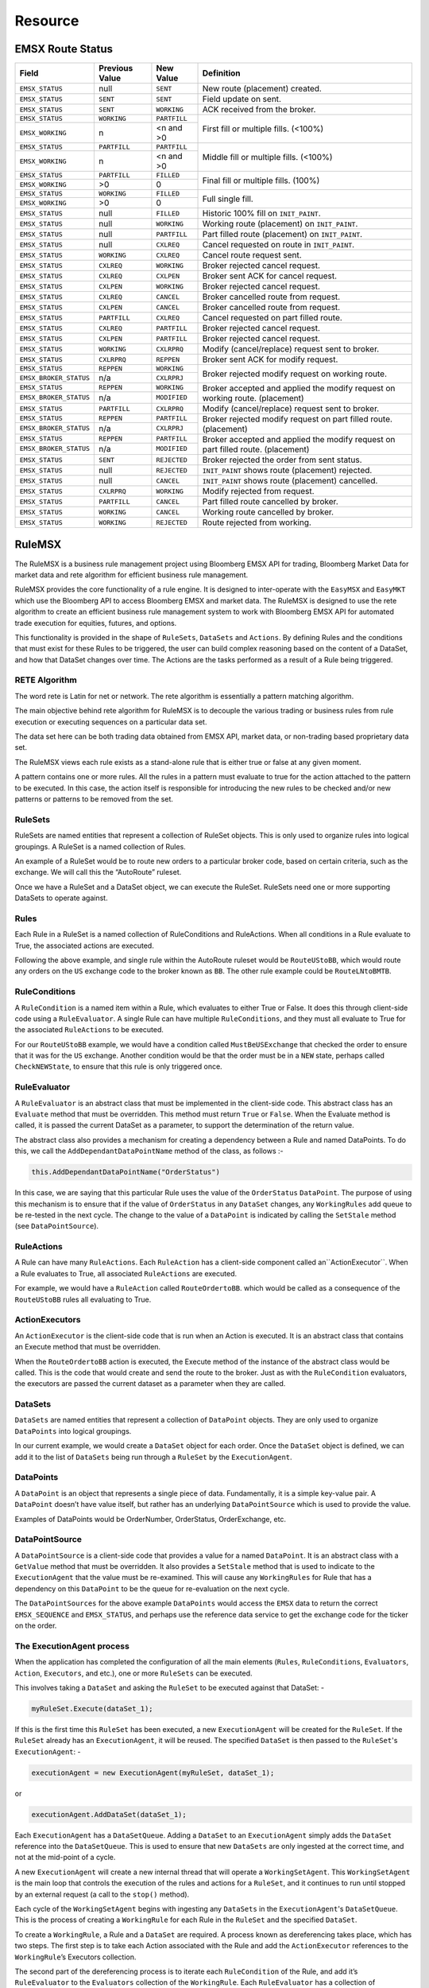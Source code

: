 ########
Resource
########

EMSX Route Status
=================

+----------------------+------------+------------+-------------------------------------------------+
|Field                 |Previous    |New Value   |Definition                                       |
|                      |Value       |            |                                                 |     
+======================+============+============+=================================================+
|``EMSX_STATUS``       |null        |``SENT``    |New route (placement) created.                   |
+----------------------+------------+------------+-------------------------------------------------+
|``EMSX_STATUS``       |``SENT``    |``SENT``    |Field update on sent.                            |
+----------------------+------------+------------+-------------------------------------------------+
|``EMSX_STATUS``       |``SENT``    |``WORKING`` |ACK received from the broker.                    |
+----------------------+------------+------------+-------------------------------------------------+
|``EMSX_STATUS``       |``WORKING`` |``PARTFILL``|First fill or multiple fills. (<100%)            |
+----------------------+------------+------------+                                                 |
|``EMSX_WORKING``      |n           |<n and >0   |                                                 |
+----------------------+------------+------------+-------------------------------------------------+
|``EMSX_STATUS``       |``PARTFILL``|``PARTFILL``|Middle fill or multiple fills. (<100%)           |
+----------------------+------------+------------+                                                 |
|``EMSX_WORKING``      |n           |<n and >0   |                                                 |
+----------------------+------------+------------+-------------------------------------------------+
|``EMSX_STATUS``       |``PARTFILL``|``FILLED``  |Final fill or multiple fills. (100%)             |
+----------------------+------------+------------+                                                 |
|``EMSX_WORKING``      |>0          |0           |                                                 |
+----------------------+------------+------------+-------------------------------------------------+
|``EMSX_STATUS``       |``WORKING`` |``FILLED``  |Full single fill.                                |
+----------------------+------------+------------+                                                 |
|``EMSX_WORKING``      |>0          |0           |                                                 |
+----------------------+------------+------------+-------------------------------------------------+
|``EMSX_STATUS``       |null        |``FILLED``  |Historic 100% fill on ``INIT_PAINT``.            |
+----------------------+------------+------------+-------------------------------------------------+
|``EMSX_STATUS``       |null        |``WORKING`` |Working route (placement) on ``INIT_PAINT``.     |
+----------------------+------------+------------+-------------------------------------------------+
|``EMSX_STATUS``       |null        |``PARTFILL``|Part filled route (placement) on ``INIT_PAINT``. |
+----------------------+------------+------------+-------------------------------------------------+
|``EMSX_STATUS``       |null        |``CXLREQ``  |Cancel requested on route in ``INIT_PAINT``.     |
+----------------------+------------+------------+-------------------------------------------------+
|``EMSX_STATUS``       |``WORKING`` |``CXLREQ``  |Cancel route request sent.                       |
+----------------------+------------+------------+-------------------------------------------------+
|``EMSX_STATUS``       |``CXLREQ``  |``WORKING`` |Broker rejected cancel request.                  |
+----------------------+------------+------------+-------------------------------------------------+
|``EMSX_STATUS``       |``CXLREQ``  |``CXLPEN``  |Broker sent ACK for cancel request.              |
+----------------------+------------+------------+-------------------------------------------------+
|``EMSX_STATUS``       |``CXLPEN``  |``WORKING`` |Broker rejected cancel request.                  |
+----------------------+------------+------------+-------------------------------------------------+
|``EMSX_STATUS``       |``CXLREQ``  |``CANCEL``  |Broker cancelled route from request.             |
+----------------------+------------+------------+-------------------------------------------------+
|``EMSX_STATUS``       |``CXLPEN``  |``CANCEL``  |Broker cancelled route from request.             |
+----------------------+------------+------------+-------------------------------------------------+
|``EMSX_STATUS``       |``PARTFILL``|``CXLREQ``  |Cancel requested on part filled route.           |
+----------------------+------------+------------+-------------------------------------------------+
|``EMSX_STATUS``       |``CXLREQ``  |``PARTFILL``|Broker rejected cancel request.                  |
+----------------------+------------+------------+-------------------------------------------------+
|``EMSX_STATUS``       |``CXLPEN``  |``PARTFILL``|Broker rejected cancel request.                  |
+----------------------+------------+------------+-------------------------------------------------+
|``EMSX_STATUS``       |``WORKING`` |``CXLRPRQ`` |Modify (cancel/replace) request sent to broker.  |
+----------------------+------------+------------+-------------------------------------------------+
|``EMSX_STATUS``       |``CXLRPRQ`` |``REPPEN``  |Broker sent ACK for modify request.              |
+----------------------+------------+------------+-------------------------------------------------+
|``EMSX_STATUS``       |``REPPEN``  |``WORKING`` |Broker rejected modify request on working route. |
+----------------------+------------+------------+                                                 |
|``EMSX_BROKER_STATUS``|n/a         |``CXLRPRJ`` |                                                 |
+----------------------+------------+------------+-------------------------------------------------+
|``EMSX_STATUS``       |``REPPEN``  |``WORKING`` |Broker accepted and applied the modify request   |
+----------------------+------------+------------+on working route. (placement)                    |
|``EMSX_BROKER_STATUS``|n/a         |``MODIFIED``|                                                 |
+----------------------+------------+------------+-------------------------------------------------+
|``EMSX_STATUS``       |``PARTFILL``|``CXLRPRQ`` |Modify (cancel/replace) request sent to broker.  |
+----------------------+------------+------------+-------------------------------------------------+
|``EMSX_STATUS``       |``REPPEN``  |``PARTFILL``|Broker rejected modify request on part filled    |
+----------------------+------------+------------+route. (placement)                               |
|``EMSX_BROKER_STATUS``|n/a         |``CXLRPRJ`` |                                                 |
+----------------------+------------+------------+-------------------------------------------------+
|``EMSX_STATUS``       |``REPPEN``  |``PARTFILL``|Broker accepted and applied the modify request   |
+----------------------+------------+------------+on part filled route. (placement)                |
|``EMSX_BROKER_STATUS``|n/a         |``MODIFIED``|                                                 |
+----------------------+------------+------------+-------------------------------------------------+
|``EMSX_STATUS``       |``SENT``    |``REJECTED``|Broker rejected the order from sent status.      |
+----------------------+------------+------------+-------------------------------------------------+
|``EMSX_STATUS``       |null        |``REJECTED``|``INIT_PAINT`` shows route (placement) rejected. |
+----------------------+------------+------------+-------------------------------------------------+
|``EMSX_STATUS``       |null        |``CANCEL``  |``INIT_PAINT`` shows route (placement) cancelled.|
+----------------------+------------+------------+-------------------------------------------------+
|``EMSX_STATUS``       |``CXLRPRQ`` |``WORKING`` |Modify rejected from request.                    |
+----------------------+------------+------------+-------------------------------------------------+
|``EMSX_STATUS``       |``PARTFILL``|``CANCEL``  |Part filled route cancelled by broker.           |
+----------------------+------------+------------+-------------------------------------------------+
|``EMSX_STATUS``       |``WORKING`` |``CANCEL``  |Working route cancelled by broker.               |
+----------------------+------------+------------+-------------------------------------------------+
|``EMSX_STATUS``       |``WORKING`` |``REJECTED``|Route rejected from working.                     |
+----------------------+------------+------------+-------------------------------------------------+


RuleMSX
=======
The RuleMSX is a business rule management project using Bloomberg EMSX API for trading, Bloomberg Market Data for market data and rete algorithm for efficient business rule management.

RuleMSX provides the core functionality of a rule engine. It is designed to inter-operate with the ``EasyMSX`` and ``EasyMKT`` which use the Bloomberg API to access Bloomberg EMSX and market data. The RuleMSX is designed to use the rete algorithm to create an efficient business rule management system to work with Bloomberg EMSX API for automated trade execution for equities, futures, and options.

This functionality is provided in the shape of ``RuleSets``, ``DataSets`` and ``Actions``. By defining Rules and the conditions that must exist for these Rules to be triggered, the user can build complex reasoning based on the content of a DataSet, and how that DataSet changes over time. The Actions are the tasks performed as a result of a Rule being triggered.


RETE Algorithm
--------------

The word rete is Latin for net or network. 
The rete algorithm is essentially a pattern matching algorithm. 

The main objective behind rete algorithm for RuleMSX is to decouple the various trading or business rules from rule execution or executing sequences on a particular data set. 

The data set here can be both trading data obtained from EMSX API, market data, or non-trading based proprietary data set.

The RuleMSX views each rule exists as a stand-alone rule that is either true or false at any given moment. 

A pattern contains one or more rules. All the rules in a pattern must evaluate to true for the action attached to the pattern to be executed. In this case, the action itself is responsible for introducing the new rules to be checked and/or new patterns or patterns to be removed from the set. 


RuleSets
--------

RuleSets are named entities that represent a collection of RuleSet objects. This is only used to organize rules into logical groupings. A RuleSet is a named collection of Rules. 

An example of a RuleSet would be to route new orders to a particular broker code, based on certain criteria, such as the exchange. We will call this the “AutoRoute” ruleset.

Once we have a RuleSet and a DataSet object, we can execute the RuleSet. RuleSets need one or more supporting DataSets to operate against.


Rules
-----

Each Rule in a RuleSet is a named collection of RuleConditions and RuleActions. When all conditions in a Rule evaluate to True, the associated actions are executed. 

Following the above example, and single rule within the AutoRoute ruleset would be ``RouteUStoBB``, which would route any orders on the ``US`` exchange code to the broker known as ``BB``. The other rule example could be ``RouteLNtoBMTB``.


RuleConditions
--------------

A ``RuleCondition`` is a named item within a Rule, which evaluates to either True or False. It does this through client-side code using a ``RuleEvaluator``. A single Rule can have multiple ``RuleConditions``, and they must all evaluate to True for the associated ``RuleActions`` to be executed.

For our ``RouteUStoBB`` example, we would have a condition called ``MustBeUSExchange`` that checked the order to ensure that it was for the ``US`` exchange. Another condition would be that the order must be in a ``NEW`` state, perhaps called ``CheckNEWState``, to ensure that this rule is only triggered once.


RuleEvaluator
-------------

A ``RuleEvaluator`` is an abstract class that must be implemented in the client-side code. This abstract class has an ``Evaluate`` method that must be overridden. This method must return ``True`` or ``False``. When the Evaluate method is called, it is passed the current DataSet as a
parameter, to support the determination of the return value.

The abstract class also provides a mechanism for creating a dependency between a Rule and named DataPoints. To do this, we call the ``AddDependantDataPointName`` method of the class, as follows :-

.. code-block:: none

	this.AddDependantDataPointName("OrderStatus")

In this case, we are saying that this particular Rule uses the value of the ``OrderStatus`` ``DataPoint``. The purpose of using this mechanism is to ensure that if the value of ``OrderStatus`` in any ``DataSet`` changes, any ``WorkingRules`` add queue to be re-tested in the next cycle. The change to the value of a ``DataPoint`` is indicated by calling the ``SetStale`` method (see ``DataPointSource``).


RuleActions
-----------

A Rule can have many ``RuleActions``. Each ``RuleAction`` has a client-side component called an``ActionExecutor``. When a Rule evaluates to True, all associated ``RuleActions`` are executed.

For example, we would have a ``RuleAction`` called ``RouteOrdertoBB``. which would be called as a consequence of the ``RouteUStoBB`` rules all evaluating to True.


ActionExecutors
---------------

An ``ActionExecutor`` is the client-side code that is run when an Action is executed. It is an abstract class that contains an Execute method that must be overridden.

When the ``RouteOrdertoBB`` action is executed, the Execute method of the instance of the abstract class would be called. This is the code that would create and send the route to the broker. Just as with the ``RuleCondition`` evaluators, the executors are passed the current dataset as a parameter when they are called.

DataSets
--------

``DataSets`` are named entities that represent a collection of ``DataPoint`` objects. They are only used to organize ``DataPoints`` into logical groupings.

In our current example, we would create a ``DataSet`` object for each order. Once the ``DataSet`` object is defined, we can add it to the list of ``DataSets`` being run through a ``RuleSet`` by the ``ExecutionAgent``.


DataPoints
----------

A ``DataPoint`` is an object that represents a single piece of data. Fundamentally, it is a simple key-value pair. A ``DataPoint`` doesn’t have value itself, but rather has an underlying ``DataPointSource`` which is used to provide the value.

Examples of DataPoints would be OrderNumber, OrderStatus, OrderExchange, etc.


DataPointSource
---------------

A ``DataPointSource`` is a client-side code that provides a value for a named ``DataPoint``. It is an abstract class with a ``GetValue`` method that must be overridden. It also provides a ``SetStale`` method that is used to indicate to the ``ExecutionAgent`` that the value must be re-examined. This will cause any ``WorkingRules`` for Rule that has a dependency on this ``DataPoint`` to be the queue for re-evaluation on the next cycle.

The ``DataPointSources`` for the above example ``DataPoints`` would access the ``EMSX`` data to return the correct ``EMSX_SEQUENCE`` and ``EMSX_STATUS``, and perhaps use the reference data service to get the exchange code for the ticker on the order.


The ExecutionAgent process
--------------------------

When the application has completed the configuration of all the main elements (``Rules``, ``RuleConditions``, ``Evaluators``, ``Action``, 
``Executors``, and etc.), one or more ``RuleSets`` can be executed.

This involves taking a ``DataSet`` and asking the ``RuleSet`` to be executed against that DataSet: -

.. code-block:: none

	myRuleSet.Execute(dataSet_1);

If this is the first time this ``RuleSet`` has been executed, a new ``ExecutionAgent`` will be created for the ``RuleSet``. If the ``RuleSet`` already has an ``ExecutionAgent``, it will be reused. The specified ``DataSet`` is then passed to the ``RuleSet``'s ``ExecutionAgent``: -

.. code-block:: none

	executionAgent = new ExecutionAgent(myRuleSet, dataSet_1);


or

.. code-block:: none

	executionAgent.AddDataSet(dataSet_1);


Each ``ExecutionAgent`` has a ``DataSetQueue``. Adding a ``DataSet`` to an ``ExecutionAgent`` simply adds the ``DataSet`` reference into the ``DataSetQueue``. This is used to ensure that new ``DataSets`` are only ingested at the correct time, and not at the mid-point of a cycle.

A new ``ExecutionAgent`` will create a new internal thread that will operate a ``WorkingSetAgent``. This ``WorkingSetAgent`` is the main loop that controls the execution of the rules and actions for a ``RuleSet``, and it continues to run until stopped by an external request (a call to the ``stop()`` method).

Each cycle of the ``WorkingSetAgent`` begins with ingesting any ``DataSets`` in the ``ExecutionAgent``'s ``DataSetQueue``. This is the process of creating a ``WorkingRule`` for each Rule in the ``RuleSet`` and the specified ``DataSet``.

To create a ``WorkingRule``, a Rule and a ``DataSet`` are required. A process known as dereferencing takes place, which has two steps. The first step is to take each Action associated with the Rule and add the ``ActionExecutor`` references to the ``WorkingRule``’s Executors collection.

The second part of the dereferencing process is to iterate each ``RuleCondition`` of the Rule, and add it’s ``RuleEvaluator`` to the ``Evaluators`` collection of the ``WorkingRule``. Each ``RuleEvaluator`` has a collection of ``DataPoint`` names that it depends on. For each of these dependant data point names, we find the actual ``DataPoint`` in the ``DataSet`` that matches the name. The ``WorkingRule`` is then added to the ``AssociatedWorkingRules`` collection of the ``DataPoint``’s ``DataPointSource`` object.

The reason for doing this is that when a ``DataPointSource``’s value changes, its ``SetStale()`` method is (should be) fired. This forces each ``WorkingRule`` dependency of the ``DataPointSource`` to be added to the ``OpenSetQueue`` in the ``WorkingSetAgent`` for execution in the next cycle, unless the ``WorkingRule`` is already in the ``OpenSetQueue``.

Following the ingestion process, the current ``OpenSetQueue`` becomes the ``OpenSet``, and the ``OpenSetQueue`` is then reset to empty. The ``OpenSet`` is now iterated, and each ``WorkingRule`` in the queue is processed. Each ``Evaluator`` in the ``WorkingRule`` is fired, passing it the ``WorkingRule``’s ``DataSet``. If all ``Evaluators`` in the ``WorkingRule`` return true, then the action process begins. Each action associated with the ``WorkingRule`` is executed.

Earlier Version
===============

The initial approach to RuleMSX handled the rete in the following structure where each RuleSet consists of a single rule. Each rule consisted of child rules and rule evaluator.


.. image:: /image/rete_orig.png


As part of the reiteration of RuleMSX, we have made the changes to reflect the rete algorithm in the following structure: 


.. image:: /image/rete_new.png


Full EasyMSX Code Samples
=========================


The link to the main `EasyMSX Code Sample`_.


Full EMSX API Documentation 
===========================

The link to the main `EMSX API Documentation`_.


Full EMSX API Code Samples
==========================

The github link to the `EMSX API Code Sample`_. 


Full Bloomberg API Developer Guide
==================================

The link to the `Open API Core Developer Guide`_.


.. _EasyMSX Code Sample: https://github.com/tkim/EasyMSXRepository


.. _EMSX API Documentation: http://emsx-api-doc.readthedocs.io/en/latest/

.. _EMSX API Code Sample: https://github.com/tkim/emsx_api_repository


.. _Open API Core Developer Guide: https://data.bloomberglp.com/professional/sites/10/2017/03/BLPAPI-Core-Developer-Guide.pdf


The link to the `python RuleMSX`_.

.. _python RuleMSX: https://github.com/tkim/EasyMSXRepository/tree/master/Python



Reference
---------

+---------------------------------------------------------------------------------------------------+
| Bloomberg API SDK in CSharp (e.g. c:\blp\DAPI\APIv3\DotnetAPI\v3.8.9.2\lib\Bloomberglp.Blpapi.dll)| 
+---------------------------------------------------------------------------------------------------+
| EasyMKT.dll (e.g. c:\... \cs_EasyMKT-master\EasyMKT\bin\Debug\EasyMKT.dll)                        |
+---------------------------------------------------------------------------------------------------+
| EasyMSX.dll (e.g. c:\... \cs_EasyMSX-master\EasyMSX\bin\Debug\EasyMSX.dll)                        |
+---------------------------------------------------------------------------------------------------+
| RuleMSX.dll (e.g. c:\... \cs_RuleMSX-master\RuleMSX\bin\Debug\RuleMSX.dll)                        |
+---------------------------------------------------------------------------------------------------+



